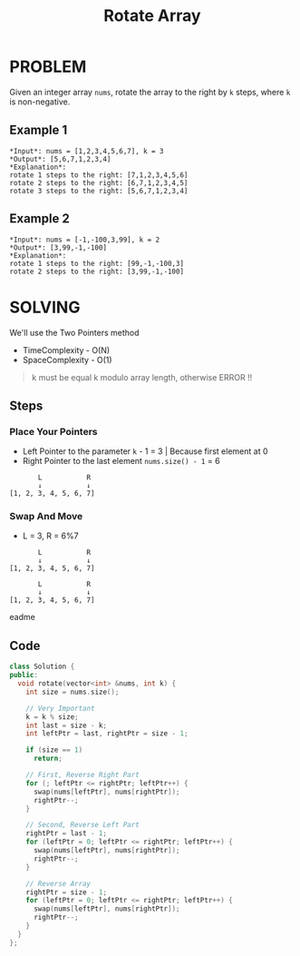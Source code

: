 #+title: Rotate Array

* PROBLEM
Given an integer array =nums=, rotate the array to the right by =k= steps, where =k= is non-negative.

** Example 1
#+begin_src
*Input*: nums = [1,2,3,4,5,6,7], k = 3
*Output*: [5,6,7,1,2,3,4]
*Explanation*:
rotate 1 steps to the right: [7,1,2,3,4,5,6]
rotate 2 steps to the right: [6,7,1,2,3,4,5]
rotate 3 steps to the right: [5,6,7,1,2,3,4]
#+end_src

** Example 2
#+begin_src
*Input*: nums = [-1,-100,3,99], k = 2
*Output*: [3,99,-1,-100]
*Explanation*:
rotate 1 steps to the right: [99,-1,-100,3]
rotate 2 steps to the right: [3,99,-1,-100]
#+end_src

* SOLVING
We'll use the Two Pointers method
+ TimeComplexity - O(N)
+ SpaceComplexity - O(1)

#+begin_quote
k must be equal k modulo array length, otherwise ERROR !!
#+end_quote
** Steps
*** Place Your Pointers
+ Left Pointer to the parameter =k= - 1 = 3 | Because first element at 0
+ Right Pointer to the last element =nums.size() - 1= = 6
#+begin_src text
       L           R
       ↓           ↓
[1, 2, 3, 4, 5, 6, 7]
#+end_src

*** Swap And Move
+ L = 3, R = 6%7
#+begin_src text
       L           R
       ↓           ↓
[1, 2, 3, 4, 5, 6, 7]
#+end_src
#+begin_src text
       L           R
       ↓           ↓
[1, 2, 3, 4, 5, 6, 7]
#+end_src
eadme

** Code
#+begin_src cpp
class Solution {
public:
  void rotate(vector<int> &nums, int k) {
    int size = nums.size();

    // Very Important
    k = k % size;
    int last = size - k;
    int leftPtr = last, rightPtr = size - 1;

    if (size == 1)
      return;

    // First, Reverse Right Part
    for (; leftPtr <= rightPtr; leftPtr++) {
      swap(nums[leftPtr], nums[rightPtr]);
      rightPtr--;
    }

    // Second, Reverse Left Part
    rightPtr = last - 1;
    for (leftPtr = 0; leftPtr <= rightPtr; leftPtr++) {
      swap(nums[leftPtr], nums[rightPtr]);
      rightPtr--;
    }

    // Reverse Array
    rightPtr = size - 1;
    for (leftPtr = 0; leftPtr <= rightPtr; leftPtr++) {
      swap(nums[leftPtr], nums[rightPtr]);
      rightPtr--;
    }
  }
};
#+end_src
